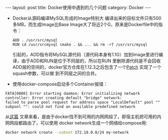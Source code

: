 #+STARTUP: showall indent
#+STARTUP: hidestars
#+BEGIN_HTML
---
layout: post
title: Docker使用中遇到的几个问题
category: Docker
---
#+END_HTML
  * Docker从源码编译MySQL形成的Image特别大
    编译出来的目标文件只有500多MB，而生成Image比Base Image大了将近2个G，原来是Dockerfile中的指令：
    #+BEGIN_EXAMPLE
    ADD . /usr/src/mysql
    RUN cd /usr/srcmysql cmake . && ... && rm -rf /usr/src/mysql
    #+END_EXAMPLE
    引起的，ADD指令将MySQL源代码（源代码本身有1.1G）加到Image里进行编译，由于ADD和RUN是位于不同层的，所以在RUN
    里删除源代码是不会回收ADD层的空间的，docker官方仓库在1.12.3之后包含了一个[[https://github.com/docker/docker/issues/332][Patch]] 实现了一个squash参数，可以做
    到不同层之间的合并。

  * 使用docker-compose启动多个Container报错：
  #+BEGIN_EXAMPLE
   FATA[0000] Error starting daemon: Error initializing network controller: Error creating default "bridge" network:
   failed to parse pool request for address space "LocalDefault" pool "" subpool "": could not find an available predefined network
  #+END_EXAMPLE
  从[[http://cstdlib.com/tech/2015/11/27/install-docker-on-aliyun-ecs/][这篇]] 文章来看，是由于docker找不到可用的内网网段了，即宿主机把可用的内网网段都路由了，可以使用 docker
  network生成一个网络给compose用:
  #+BEGIN_SRC sh
  docker network create --subnet 172.18.0.0/24 my-network
  #+END_SRC

